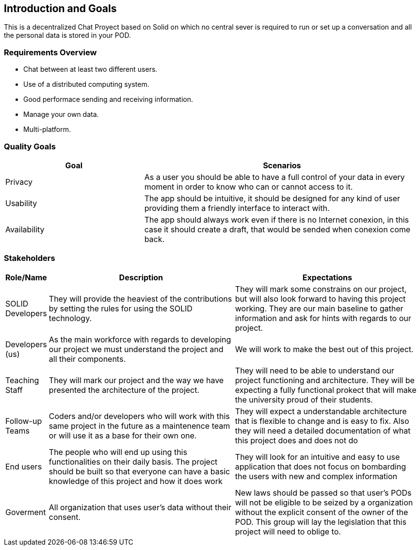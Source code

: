[[section-introduction-and-goals]]
== Introduction and Goals

[role="arc42help"]
****
This is a decentralized Chat Proyect based on Solid on which no central sever is required to run or set up a conversation and all the personal data is stored in your POD.
****

=== Requirements Overview

[role="arc42help"]
****

* Chat between at least two different users.
* Use of a distributed computing system.
* Good performace sending and receiving information.
* Manage your own data.
* Multi-platform.  
****

=== Quality Goals

[role="arc42help"]
****
[options="header",cols="1,2"]
|===
|Goal|Scenarios
| Privacy | As a user you should be able to have a full control of your data in every moment in order to know who can or cannot access to it.
| Usability | The app should be intuitive, it should be designed for any kind of user providing them a friendly interface to interact with.
| Availability | The app should always work even if there is no Internet conexion, in this case it should create a draft, that would be sended when conexion come back.
|===
****

=== Stakeholders

[role="arc42help"]
****

[options="header",cols="1,5,5"]
|===
|Role/Name|Description|Expectations
| SOLID Developers | They will provide the heaviest of the contributions by setting the rules for using the SOLID technology. | They will mark some constrains on our project, but will also look forward to having this project working. They are our main baseline to gather information and ask for hints with regards to our project.
| Developers (us) | As the main workforce with regards to developing our project we must understand the project and all their components. | We will work to make the best out of this project.
| Teaching Staff | They will mark our project and the way we have presented the architecture of the project. | They will need to be able to understand our project functioning and architecture. They will be expecting a fully functional prokect that will make the university proud of their students.
| Follow-up Teams | Coders and/or developers who will work with this same project in the future as a maintenence team or will use it as a base for their own one. | They will expect a understandable architecture that is flexible to change and is easy to fix. Also they will need a detailed documentation of what this project does and does not do 
| End users | The people who will end up using this functionalities on their daily basis. The project should be built so that everyone can have a basic knowledge of this project and how it does work | They will look for an intuitive and easy to use application that does not focus on bombarding the users with new and complex information 
| Goverment | All organization that uses user's data without their consent. | New laws should be passed so that user's PODs will not be eligible to be seized by a organization without the explicit consent of the owner of the POD. This group will lay the legislation that this project will need to oblige to. |
|===
****
